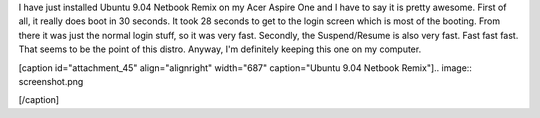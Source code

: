 I have just installed Ubuntu 9.04 Netbook Remix on my Acer Aspire One and I have to say it is pretty awesome. First of all, it really does boot in 30 seconds. It took 28 seconds to get to the login screen which is most of the booting. From there it was just the normal login stuff, so it was very fast. Secondly, the Suspend/Resume is also very fast. Fast fast fast. That seems to be the point of this distro. Anyway, I'm definitely keeping this one on my computer.

[caption id="attachment_45" align="alignright" width="687" caption="Ubuntu 9.04 Netbook Remix"].. image:: screenshot.png

[/caption]

.. rstblog-settings::
   :title: Ubuntu 9.04
   :date: 2009/06/04
   :url: /2009/06/04/ubuntu-904